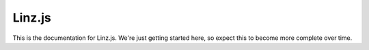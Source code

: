 =======
Linz.js
=======

This is the documentation for Linz.js. We're just getting started here, so expect this to become more complete over time.

